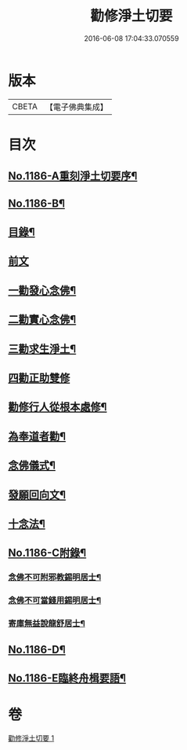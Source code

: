 #+TITLE: 勸修淨土切要 
#+DATE: 2016-06-08 17:04:33.070559

* 版本
 |     CBETA|【電子佛典集成】|

* 目次
** [[file:KR6p0105_001.txt::001-0412a1][No.1186-A重刻淨土切要序¶]]
** [[file:KR6p0105_001.txt::001-0412b1][No.1186-B¶]]
** [[file:KR6p0105_001.txt::001-0412b10][目錄¶]]
** [[file:KR6p0105_001.txt::001-0412c3][前文]]
** [[file:KR6p0105_001.txt::001-0413b8][一勸發心念佛¶]]
** [[file:KR6p0105_001.txt::001-0415a18][二勸實心念佛¶]]
** [[file:KR6p0105_001.txt::001-0416a8][三勸求生淨土¶]]
** [[file:KR6p0105_001.txt::001-0416c24][四勸正助雙修]]
** [[file:KR6p0105_001.txt::001-0419a19][勸修行人從根本處修¶]]
** [[file:KR6p0105_001.txt::001-0419b24][為奉道者勸¶]]
** [[file:KR6p0105_001.txt::001-0419c13][念佛儀式¶]]
** [[file:KR6p0105_001.txt::001-0419c22][發願回向文¶]]
** [[file:KR6p0105_001.txt::001-0420a16][十念法¶]]
** [[file:KR6p0105_001.txt::001-0420b1][No.1186-C附錄¶]]
*** [[file:KR6p0105_001.txt::001-0420b2][念佛不可附邪教錫明居士¶]]
*** [[file:KR6p0105_001.txt::001-0420b8][念佛不可當錢用錫明居士¶]]
*** [[file:KR6p0105_001.txt::001-0420b15][寄庫無益說龍舒居士¶]]
** [[file:KR6p0105_001.txt::001-0420c4][No.1186-D¶]]
** [[file:KR6p0105_001.txt::001-0421a1][No.1186-E臨終舟楫要語¶]]

* 卷
[[file:KR6p0105_001.txt][勸修淨土切要 1]]

